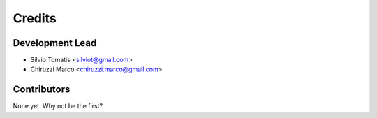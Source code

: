 =======
Credits
=======

Development Lead
----------------

* Silvio Tomatis <silviot@gmail.com>
* Chiruzzi Marco <chiruzzi.marco@gmail.com>

Contributors
------------

None yet. Why not be the first?

